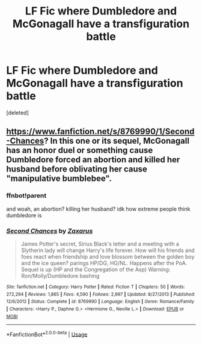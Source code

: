 #+TITLE: LF Fic where Dumbledore and McGonagall have a transfiguration battle

* LF Fic where Dumbledore and McGonagall have a transfiguration battle
:PROPERTIES:
:Score: 2
:DateUnix: 1589235269.0
:DateShort: 2020-May-12
:FlairText: What's That Fic?
:END:
[deleted]


** [[https://www.fanfiction.net/s/8769990/1/Second-Chances]]? In this one or its sequel, McGonagall has an honor duel or something cause Dumbledore forced an abortion and killed her husband before oblivating her cause "manipulative bumblebee".
:PROPERTIES:
:Author: Impossible-Poetry
:Score: 3
:DateUnix: 1589241002.0
:DateShort: 2020-May-12
:END:

*** ffnbot!parent

and woah, an abortion? killing her husband? idk how extreme people think dumbledore is
:PROPERTIES:
:Author: aMiserable_creature
:Score: 3
:DateUnix: 1589242558.0
:DateShort: 2020-May-12
:END:


*** [[https://www.fanfiction.net/s/8769990/1/][*/Second Chances/*]] by [[https://www.fanfiction.net/u/3330017/Zaxarus][/Zaxarus/]]

#+begin_quote
  James Potter's secret, Sirius Black's letter and a meeting with a Slytherin lady will change Harry's life forever. How will his friends and foes react when friendship and love blossom between the golden boy and the ice queen? parings HP/DG, HG/NL. Happens after the PoA. Sequel is up (HP and the Congregation of the Asp) Warning: Ron/Molly/Dumbledore bashing
#+end_quote

^{/Site/:} ^{fanfiction.net} ^{*|*} ^{/Category/:} ^{Harry} ^{Potter} ^{*|*} ^{/Rated/:} ^{Fiction} ^{T} ^{*|*} ^{/Chapters/:} ^{50} ^{*|*} ^{/Words/:} ^{272,294} ^{*|*} ^{/Reviews/:} ^{1,865} ^{*|*} ^{/Favs/:} ^{4,590} ^{*|*} ^{/Follows/:} ^{2,997} ^{*|*} ^{/Updated/:} ^{8/27/2013} ^{*|*} ^{/Published/:} ^{12/6/2012} ^{*|*} ^{/Status/:} ^{Complete} ^{*|*} ^{/id/:} ^{8769990} ^{*|*} ^{/Language/:} ^{English} ^{*|*} ^{/Genre/:} ^{Romance/Family} ^{*|*} ^{/Characters/:} ^{<Harry} ^{P.,} ^{Daphne} ^{G.>} ^{<Hermione} ^{G.,} ^{Neville} ^{L.>} ^{*|*} ^{/Download/:} ^{[[http://www.ff2ebook.com/old/ffn-bot/index.php?id=8769990&source=ff&filetype=epub][EPUB]]} ^{or} ^{[[http://www.ff2ebook.com/old/ffn-bot/index.php?id=8769990&source=ff&filetype=mobi][MOBI]]}

--------------

*FanfictionBot*^{2.0.0-beta} | [[https://github.com/tusing/reddit-ffn-bot/wiki/Usage][Usage]]
:PROPERTIES:
:Author: FanfictionBot
:Score: 1
:DateUnix: 1589242579.0
:DateShort: 2020-May-12
:END:
